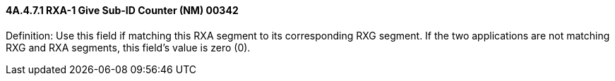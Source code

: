 ==== 4A.4.7.1 RXA-1 Give Sub-ID Counter (NM) 00342

Definition: Use this field if matching this RXA segment to its corresponding RXG segment. If the two applications are not matching RXG and RXA segments, this field's value is zero (0).

